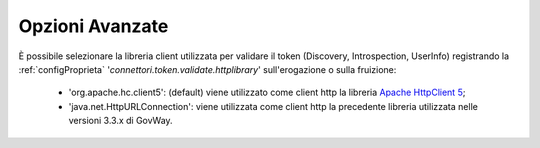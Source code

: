 .. _configvVlidazioneOpzioniAvanzate:

Opzioni Avanzate
-----------------------------------------

È possibile selezionare la libreria client utilizzata per validare il token (Discovery, Introspection, UserInfo) registrando la :ref:`configProprieta` '*connettori.token.validate.httplibrary*' sull'erogazione o sulla fruizione:

     - 'org.apache.hc.client5': (default) viene utilizzato come client http la libreria `Apache HttpClient 5 <https://hc.apache.org/httpcomponents-client-5.5.x/index.html>`_;
     - 'java.net.HttpURLConnection': viene utilizzata come client http la precedente libreria utilizzata nelle versioni 3.3.x di GovWay.


